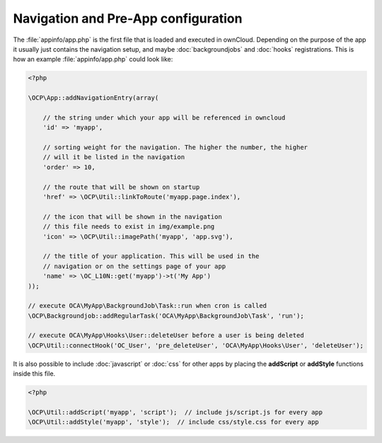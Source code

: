 Navigation and Pre-App configuration
====================================

.. sectionauthor:: Bernhard Posselt <dev@bernhard-posselt.com>

The :file:`appinfo/app.php` is the first file that is loaded and executed in ownCloud. Depending on the purpose of the app it usually just contains the navigation setup, and maybe :doc:`backgroundjobs` and :doc:`hooks` registrations. This is how an example :file:`appinfo/app.php` could look like:

.. code-block:: php
    
    <?php

    \OCP\App::addNavigationEntry(array(

        // the string under which your app will be referenced in owncloud
        'id' => 'myapp',

        // sorting weight for the navigation. The higher the number, the higher
        // will it be listed in the navigation
        'order' => 10,

        // the route that will be shown on startup
        'href' => \OCP\Util::linkToRoute('myapp.page.index'),

        // the icon that will be shown in the navigation
        // this file needs to exist in img/example.png
        'icon' => \OCP\Util::imagePath('myapp', 'app.svg'),

        // the title of your application. This will be used in the
        // navigation or on the settings page of your app
        'name' => \OC_L10N::get('myapp')->t('My App')
    ));

    // execute OCA\MyApp\BackgroundJob\Task::run when cron is called
    \OCP\Backgroundjob::addRegularTask('OCA\MyApp\BackgroundJob\Task', 'run');

    // execute OCA\MyApp\Hooks\User::deleteUser before a user is being deleted
    \OCP\Util::connectHook('OC_User', 'pre_deleteUser', 'OCA\MyApp\Hooks\User', 'deleteUser');


It is also possible to include :doc:`javascript` or :doc:`css` for other apps by placing the **addScript** or **addStyle** functions inside this file.

.. code-block:: php
    
    <?php

    \OCP\Util::addScript('myapp', 'script');  // include js/script.js for every app
    \OCP\Util::addStyle('myapp', 'style');  // include css/style.css for every app